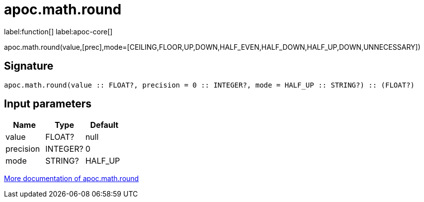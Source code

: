 ////
This file is generated by DocsTest, so don't change it!
////

= apoc.math.round
:description: This section contains reference documentation for the apoc.math.round function.

label:function[] label:apoc-core[]

[.emphasis]
apoc.math.round(value,[prec],mode=[CEILING,FLOOR,UP,DOWN,HALF_EVEN,HALF_DOWN,HALF_UP,DOWN,UNNECESSARY])

== Signature

[source]
----
apoc.math.round(value :: FLOAT?, precision = 0 :: INTEGER?, mode = HALF_UP :: STRING?) :: (FLOAT?)
----

== Input parameters
[.procedures, opts=header]
|===
| Name | Type | Default 
|value|FLOAT?|null
|precision|INTEGER?|0
|mode|STRING?|HALF_UP
|===

xref::mathematical/math-functions.adoc[More documentation of apoc.math.round,role=more information]

